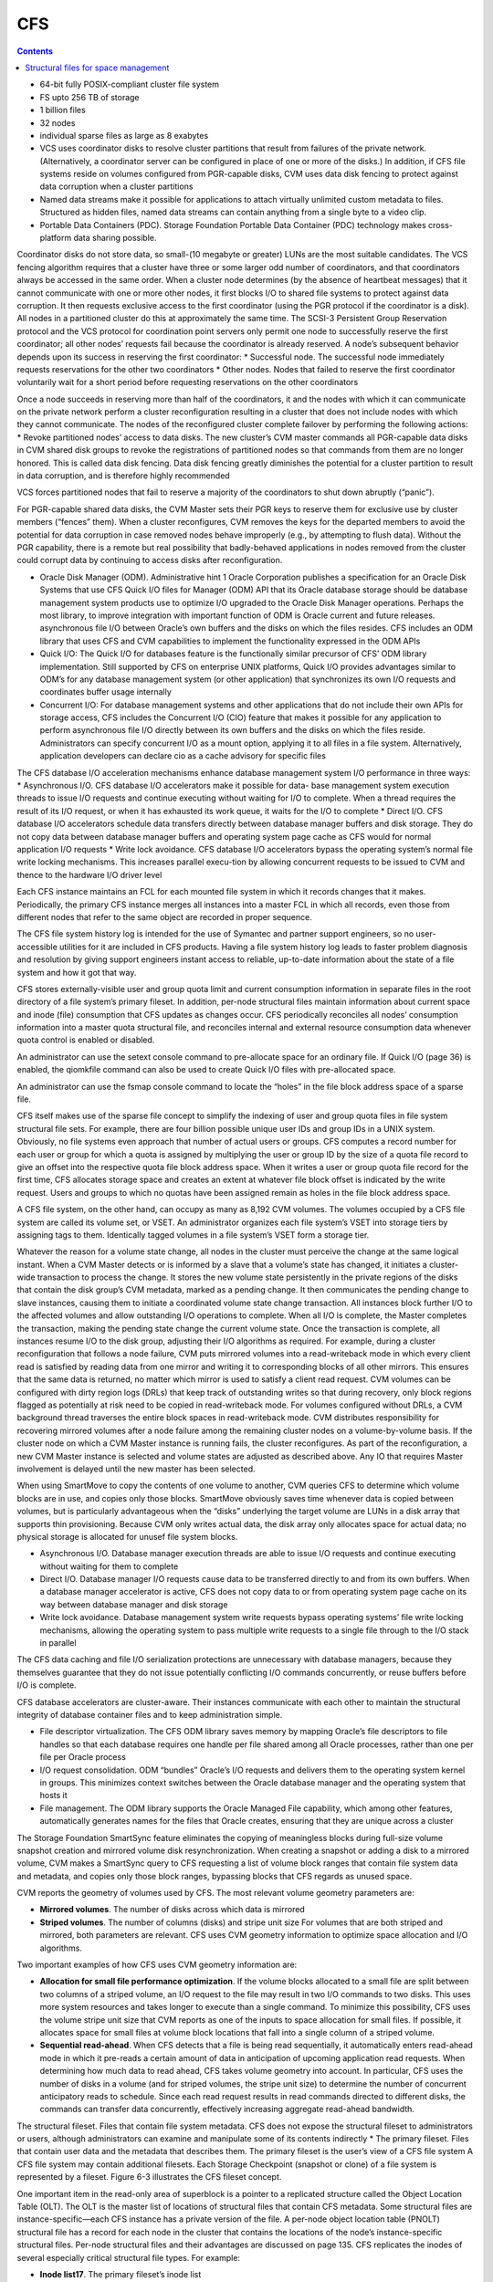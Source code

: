 CFS
===

.. contents::

*    64-bit fully POSIX-compliant cluster file system
*    FS upto 256 TB of storage
*    1 billion files
*    32 nodes
*    individual sparse files as large as 8 exabytes
*    VCS uses coordinator disks to resolve cluster partitions that result from failures of the private network. (Alternatively, a coordinator server can be configured in place of one or more of the disks.) In addition, if CFS file systems reside on volumes configured from PGR-capable disks, CVM uses data disk fencing to protect against data corruption when a cluster partitions
*    Named data streams make it possible for applications to attach virtually unlimited custom metadata to files. Structured as hidden files, named data streams can contain anything from a single byte to a video clip.
*    Portable Data Containers (PDC). Storage Foundation Portable Data Container (PDC) technology makes cross-platform data sharing possible.

Coordinator disks do not store data, so small-(10 megabyte or greater) LUNs are the most suitable candidates. The VCS fencing algorithm requires that a cluster have three or some larger odd number of coordinators, and that coordinators always be accessed in the same order.
When a cluster node determines (by the absence of heartbeat messages) that it cannot communicate with one or more other nodes, it first blocks I/O to shared file systems to protect against data corruption. It then requests exclusive access to the first coordinator (using the PGR protocol if the coordinator is a disk). All nodes in a partitioned cluster do this at approximately the same time.
The SCSI-3 Persistent Group Reservation protocol and the VCS protocol for coordination point servers only permit one node to successfully reserve the first coordinator; all other nodes’ requests fail because the coordinator is already reserved. A node’s subsequent behavior depends upon its success in reserving the first coordinator:
*   Successful node. The successful node immediately requests reservations for the other two coordinators
*   Other nodes. Nodes that failed to reserve the first coordinator voluntarily wait for a short period before requesting reservations on the other coordinators

Once a node succeeds in reserving more than half of the coordinators, it and the nodes with which it can communicate on the private network perform a cluster reconfiguration resulting in a cluster that does not include nodes with which they cannot communicate. The nodes of the reconfigured cluster complete failover by performing the following actions:
*   Revoke partitioned nodes’ access to data disks. The new cluster’s CVM master commands all PGR-capable data disks in CVM shared disk groups to revoke the registrations of partitioned nodes so that commands from them are no longer honored. This is called data disk fencing. Data disk fencing greatly diminishes the potential for a cluster partition to result in data corruption, and is therefore highly recommended

VCS forces partitioned nodes that fail to reserve a majority of the coordinators to shut down abruptly (“panic”).

For PGR-capable shared data disks, the CVM Master sets their PGR keys to reserve them for exclusive use by cluster members (“fences” them). When a cluster reconfigures, CVM removes the keys for the departed members to avoid the potential for data corruption in case removed nodes behave improperly (e.g., by attempting to flush data). Without the PGR capability, there is a remote but real possibility that badly-behaved applications in nodes removed from the cluster could corrupt data by continuing to access disks after reconfiguration.

*   Oracle Disk Manager (ODM). Administrative hint 1 Oracle Corporation publishes a specification for an Oracle Disk Systems that use CFS Quick I/O files for Manager (ODM) API that its Oracle database storage should be database management system products use to optimize I/O upgraded to the Oracle Disk Manager operations. Perhaps the most library, to improve integration with important function of ODM is Oracle current and future releases. asynchronous file I/O between Oracle’s own buffers and the disks on which the files resides. CFS includes an ODM library that uses CFS and CVM capabilities to implement the functionality expressed in the ODM APIs
*   Quick I/O: The Quick I/O for databases feature is the functionally similar    precursor of CFS’ ODM library implementation. Still supported by CFS on enterprise UNIX platforms, Quick I/O provides advantages similar to ODM’s  for any database management system (or other application) that synchronizes its own I/O requests and coordinates buffer usage internally
*   Concurrent I/O: For database management systems and other applications that do not include their own APIs for storage access, CFS includes the  Concurrent I/O (CIO) feature that makes it possible for any application to  perform asynchronous file I/O directly between its own buffers and the disks on which the files reside. Administrators can specify concurrent I/O as a mount option, applying it to all files in a file system. Alternatively, application developers can declare cio as a cache advisory for specific files


The CFS database I/O acceleration mechanisms enhance database management system I/O performance in three ways:
*   Asynchronous I/O. CFS database I/O accelerators make it possible for data- base management system execution threads to issue I/O requests and continue executing without waiting for I/O to complete. When a thread requires the result of its I/O request, or when it has exhausted its work queue, it waits for the I/O to complete
*   Direct I/O. CFS database I/O accelerators schedule data transfers directly between database manager buffers and disk storage. They do not copy data between database manager buffers and operating system page cache as CFS would for normal application I/O requests
*   Write lock avoidance. CFS database I/O accelerators bypass the operating system’s normal file write locking mechanisms. This increases parallel execu-tion by allowing concurrent requests to be  issued to CVM and thence to the hardware I/O driver level

Each CFS instance maintains an FCL for each mounted file system in which it records changes that it makes. Periodically, the primary CFS instance merges all instances into a master FCL in which all  records, even those from different nodes that refer to the same object are recorded in proper sequence.

The CFS file system history log is intended for the use of Symantec and partner support engineers, so no user-accessible utilities for it are included in CFS products. Having a file system history log leads to faster problem diagnosis and resolution by giving support engineers instant access to reliable, up-to-date information about the state of a file system and how it got that way.

CFS stores externally-visible user and group quota limit and current consumption information in separate files in the root directory of a file system’s primary fileset. In addition, per-node structural files maintain information about current space and inode (file) consumption that CFS updates as changes occur. CFS periodically reconciles all nodes’ consumption information into a master quota structural file, and reconciles internal and external resource consumption data whenever quota control is enabled or disabled.

An administrator can use the setext console command to pre-allocate space for an ordinary file. If Quick I/O (page 36) is enabled, the qiomkfile command can also be used to create Quick I/O files with pre-allocated space.

An administrator can use the fsmap console command to locate the “holes” in the file block address space of a sparse file.

CFS itself makes use of the sparse file concept to simplify the indexing of user and group quota files in file system structural file sets. For example, there are four billion possible unique user IDs and group IDs in a UNIX system. Obviously, no file systems even approach that number of actual users or groups. CFS computes a record number for each user or group for which a quota is assigned by multiplying the user or group ID by the size of a quota file record to give an offset into the respective quota file block address space. When it writes a user or group quota file record for the first time, CFS allocates storage space and creates an extent at whatever file block offset is indicated by the write request. Users and groups to which no quotas have been assigned remain as holes in the file
block address space.

A CFS file system, on the other hand, can occupy as many as 8,192 CVM volumes. The volumes occupied by a CFS file system are called its volume set, or VSET. An administrator organizes each file system’s VSET into storage tiers by assigning tags to them. Identically tagged volumes in a file system’s VSET form a storage tier.

Whatever the reason for a volume state change, all nodes in the cluster must perceive the change at the same logical instant. When a CVM Master detects or is informed by a slave that a volume’s state has changed, it initiates a cluster-wide transaction to process the change. It stores the new volume state persistently in the private regions of the disks that contain the disk group’s CVM metadata, marked as a pending change. It then communicates the pending change to slave instances, causing them to initiate a coordinated volume state change transaction. All instances block further I/O to the affected volumes and allow outstanding I/O operations to complete. When all I/O is complete, the Master completes the transaction, making the pending state change the current
volume state. Once the transaction is complete, all instances resume I/O to the disk group, adjusting their I/O algorithms as required. For example, during a cluster reconfiguration that follows a node failure, CVM puts mirrored volumes into a read-writeback mode in which every client read is satisfied by reading data from one mirror and writing it to corresponding blocks of all other mirrors. This ensures that the same data is returned, no matter which mirror is used to satisfy a client read request. CVM volumes can be configured with dirty region logs (DRLs) that keep track of outstanding writes so that during recovery, only block regions flagged as potentially at risk need to be copied in read-writeback mode. For volumes configured without DRLs, a CVM background thread traverses the entire block spaces in read-writeback mode. CVM distributes responsibility for recovering mirrored volumes after a node failure among the remaining cluster nodes on a volume-by-volume basis. If the cluster node on which a CVM Master instance is running fails, the cluster reconfigures. As part of the reconfiguration, a new CVM Master instance is selected and volume states are adjusted as described above. Any IO that requires      Master involvement is delayed until the new master has been selected.

When using SmartMove to copy the contents of one volume to another, CVM queries CFS to determine which volume blocks are in use, and copies only those blocks. SmartMove obviously saves time
whenever data is copied between volumes, but is particularly advantageous when the “disks” underlying the target volume are LUNs in a disk array that supports thin provisioning. Because CVM only writes actual data, the disk array only allocates space for actual data; no physical storage is allocated for unusef file system blocks.


*   Asynchronous I/O. Database manager execution threads are able to issue I/O requests and continue executing without waiting for them to complete
*   Direct I/O. Database manager I/O requests cause data to be transferred directly to and from its own buffers. When a database manager accelerator is active, CFS does not copy data to or from operating system page cache on its way between database manager and disk storage
*   Write lock avoidance. Database management system write requests bypass operating systems’ file write locking mechanisms, allowing the operating system to pass multiple write requests to a single file through to the I/O stack in parallel


The CFS data caching and file I/O serialization protections are unnecessary with database managers, because they themselves guarantee that they do not issue potentially conflicting I/O commands concurrently, or reuse buffers before I/O is complete.

CFS database accelerators are cluster-aware. Their instances communicate with each other to maintain the structural integrity of database container files and to keep administration simple.

*   File descriptor virtualization. The CFS ODM library saves memory by mapping Oracle’s file descriptors to file handles so that each database requires one handle per file shared among all Oracle processes, rather than one per file per Oracle process
*   I/O request consolidation. ODM “bundles” Oracle’s I/O requests and delivers them to the operating system kernel in groups. This minimizes context switches between the Oracle database manager and the operating system that hosts it
*   File management. The ODM library supports the Oracle Managed File capability, which among other features, automatically generates names for the files that Oracle creates, ensuring that they are unique across a cluster

The Storage Foundation SmartSync feature eliminates the copying of meaningless blocks during full-size volume snapshot creation and mirrored volume disk resynchronization. When creating a snapshot or adding a disk to a mirrored volume, CVM makes a SmartSync query to CFS requesting a list of volume block ranges that contain file system data and metadata, and copies only those block ranges, bypassing blocks that CFS regards as unused space.


CVM reports the geometry of volumes used by CFS. The most relevant volume geometry parameters are:

*   **Mirrored volumes**. The number of disks across which data is mirrored
*   **Striped volumes**. The number of columns (disks) and stripe unit size For volumes that are both striped and mirrored, both parameters are relevant. CFS uses CVM geometry information to optimize space allocation and I/O algorithms. 


Two important examples of how CFS uses CVM geometry information are:

*   **Allocation for small file performance optimization**. If the volume blocks    allocated to a small file are split between two columns of a striped volume, an  I/O request to the file may result in two I/O commands to two disks. This uses  more system resources and takes longer to execute than a single command. To minimize this possibility, CFS uses the volume stripe unit size that CVM reports as one of the inputs to space allocation for small files. If possible, it allocates space for small files at volume block locations that fall into a single column of a striped volume.
*   **Sequential read-ahead**. When CFS detects that a file is being read sequentially, it automatically enters read-ahead mode in which it pre-reads a certain amount of data in anticipation of upcoming application read requests. When determining how much data to read ahead, CFS takes volume geometry into account. In particular, CFS uses the number of disks in a volume (and for striped volumes, the stripe unit size) to determine the number of concurrent anticipatory reads to schedule. Since each read request results in read commands directed to different disks, the commands can transfer data concurrently, effectively increasing aggregate read-ahead bandwidth.

The structural fileset. Files that contain file system metadata. CFS does not expose the structural fileset to administrators or users, although administrators can examine and manipulate some of its contents indirectly
*   The primary fileset. Files that contain user data and the metadata that describes them. The primary fileset is the user’s view of a CFS file system A CFS file system may contain additional filesets. Each Storage Checkpoint (snapshot or clone) of a file system is represented by a fileset. Figure 6-3 illustrates the CFS fileset concept.


One important item in the read-only area of superblock is a pointer to a replicated structure called the Object Location Table (OLT). The OLT is the master list of locations of structural files that contain CFS metadata. Some structural files are instance-specific—each CFS instance has a private version of the file. A per-node object location table (PNOLT) structural file has a record for each node in the cluster that contains the locations of the node’s instance-specific structural files. Per-node structural files and their advantages are discussed on page 135.
CFS replicates the inodes of several especially critical structural file types. For example:

*   **Inode list17**. The primary fileset’s inode list
*   **Extent bitmaps**. The storage space bit map files (one per device managed by the file system)
*   **Intent log**. The file system instance’s intent log. CFS stores replicated inodes in different disk sectors so that an unreadable disk sector does not result in loss of critical file system structural data. During updates, it keeps these files’ replicated inodes in synchronization with each other.

In contrast, the inode lists for both structural and primary filesets in a CFS file system are themselves files. When an administrator creates a file system, CFS initially allocates inode lists with default sizes. CFS automatically increases the size of inode list files as necessary when adding files and extents to the file system. Thus, the limit of one billion files in a CFS file system is based on the maximum practical time for full file system checking (fsck), and not on the amount of space assigned to it.

A CFS structural fileset contains about 20 types of files that hold various types
17. CFS structural file types are identified by acronymic names beginning with the letters
“IF.”
Inside CFS: disk layout and space allocation 121
Filesets
of metadata. Table 6-1 lists the subset of structural file types that relate to the
most user-visible aspects of a CFS file system, and the advantages of using
structural files for metadata as compared to more conventional file system
designs.
Table 6-1
Structural
file type
Label file
CFS structural files (representative sample)
Contents Advantages over conventional file
        system structures
Locations of OLT and OLT allows for flexible metadata
superblock replicas expansion
Replicated superblocks are resilient to
disk failure
Intent log Circular log of file sys- Enables administrator to control intent
(replicated tem transactions in log size as file system size or transaction
inodes) progress intensity increases
Device file Identities and storage Makes it possible to add and remove stor-
(replicated tiers of file system vol- age volumes
inodes) umes Enables Dynamic Storage Tiering
            (Chapter 10 on page 171)
inode list List of inodes that con- Decouples the maximum number of files
(replicated tain metadata and on- in a file system from file system storage
inodes) disk locations for user capacity
        files
Attribute inode List of inodes hold Matches space occupied by extended attri-
list (replicated hold extended file bute inodes to actual number of extended
inodes) attributes attributes in a file system
                  Conserves space occupied by extended
                 attributes
User quota List of limits on users’ Minimizes storage space consumed by
             storage consumption quota structures
                                Enables cluster-wide quota enforcement


Structural files for space management
-------------------------------------
In addition to the structural files listed in Table 6-1, CFS uses three structural files to manage allocation units, the structures it uses to manage the storage space assigned to a file system. Table 6-2 lists the three structural files, all of which have replicated metadata. Collectively, the three describe the state of a file system’s allocation units and the file system blocks they contain.

Table 6-2
CFS structural files for managing free space
Structural
file type
Contents
Advantages over conventional file
system structures
Allocation unit Overall allocation unit Instantly determine whether an alloca-
state state tion unit is completely free, completely
(IFEAU) allocated, or partially allocated
Allocation unit Number of extents of Quickly determine whether an extent of a
summary various sizes available given size can be allocated from a given
(IFAUS) in each allocation unit allocation unit
Extent map Detailed map of avail- Fast allocation of optimal size extents
(IFEMP) able storage in each (Usually referred to as “EMAP”)
        allocation unit


Using structural files to hold space management metadata structures has two main advantages:

*   **Compactness**. CFS can describe very large contiguous block ranges allocated to files very concisely (in principle, up to 256 file system blocks with a single extent descriptor)
*   **Locality**. It localizes information about free space, thereby minimizing disk seeking when CFS allocates space for new or extended files
*   **Allocation units**. The space occupied by a CFS file system is divided into a number of allocation units, each containing 32,768 of file system blocks. The Extent Map structural file represents the state of the file system blocks in each allocation unit using a multi-level bitmap that makes searching fast and Inside CFS: disk layout and space allocation 123 CFS space allocation efficient when CFS is allocating space for files. To further speed searching, each allocation unit’s record in the Allocation Unit Summary structural file lists the number of free extents of various sizes it contains. Finally, the Extent Allocation Unit Summary file expresses the overall state of each allocation unit (completely free, completely allocated, or partly allocated).
*   **Variable-size extents**. The addresses of file system blocks allocated to files are contained in extent descriptors stored in the files’ inodes. In principle, a single extent descriptor can describe a range of as many as 2^56 consecutively located file system blocks. Thus, as long as contiguous free space is available to a file system, even multi-gigabyte files can be represented very compactly

To manage free storage space efficiently, CFS organizes the space on each volume assigned to a file system into allocation units. Each allocation unit contains 32,768 consecutively numbered file system blocks.

Extent maps also make de-allocation of storage space fast and efficient. To free an extent, CFS updates the Extent Map for its allocation unit. In addition, it marks the allocation unit “dirty” in its Extent Allocation Unit file so that subsequent allocations will ignore its Allocation Unit Summary records. A CFS background thread eventually updates Allocation Unit Summary records for “dirty” allocation units to reflect the correct number of free extents of each size.

CFS storage allocation algorithms are “thin-friendly” in that they tend to favor reuse of storage blocks over previously unused blocks when allocating storage for new and appended files. With CFS, thin provisioning disk arrays that allocate physical storage blocks to LUNs only when data is written to the blocks, need not allocate additional storage capacity because previously allocated capacity can be reused.

If each supported platform describes how two or more files inherit an ACL administrators can adjust a tunable to from the directory in which they force a larger or smaller inode cache reside, CFS links their inodes to a size. number of extents required to map single copy of the ACL contents, large files. which it stores in blocks allocated from an Attribute Inode List structural file

*   **Per-instance resources**. Some file system resources, such as intent and file change logs, are instance-specific; for these, CFS creates a separate instance   for each node in a cluster
*   **Resource partitioning and delegation**. Some resources,  such as allocation unit maps, are inherently partitionable. For these, the CFS primary instance delegates control of parts of the resource to instances. For example, when an instance requires storage space, CFS delegates control of an allocation unit to it. The delegation remains with the instance until another instance requires control of it, for example, to free previously allocated space
*   **Local allocation**. Each CFS instance attempts to allocate resources from pools that it controls. An instance requests control of other instances resources only when it cannot satisfy its  requirements from its own. For example, CFS instances try to allocate storage from allocation units that have been delegated to them. Only when an instance cannot satisfy a requirement from allocation units it controls does it request delegation of additional allocation units
*   **Deferred updates**. For some types of resources, such as quotas, CFS updates master (cluster-wide) records when events in the file system require it or  when a file system is unmounted

For purposes of managing per-instance resources, the first CFS instance to mount a file system becomes the file system’s primary instance. The primary instance delegates control of partitionable resources to other instances.

Similarly, each CFS instance maintains a separate file change log (FCL) for each file system it mounts, in which it records information about file data and metadata updates. CFS time-stamps all FCL records, and, for records from different instances that refer to the same file system object, sequence numbers them using a cluster-wide Lamport timestamp. Every few minutes, the primary instance merges all instances’ private FCLs into a master FCL so that when applications retrieve FCL records, records from different nodes that refer to the same object are in the correct order.

Thus, for example, when a CFS instance must allocate storage space to satisfy an application request to append data to a file, it first searches the allocation units that are delegated to it for a suitable extent. If it cannot allocate space from an allocation unit it controls, it requests delegation of a suitable allocation unit from the file system’s primary instance. The primary delegates an additional
allocation unit to the requester, retrieving it from another instance if necessary. Once an allocation unit has been delegated to a CFS instance, it remains under control of the instance until the primary instance withdraws its delegation.

Freeing storage space or inodes is slightly different, because specific file system blocks or specific inodes must be freed. If the allocation unit containing the space to be freed is delegated to the CFS instance freeing the space, the operation is local to the instance. If, however, CFS instance A wishes to free space in an allocation unit delegated to instance B, instance A requests that the primary instance delegate the allocation unit containing the space to it. The primary instance withdraws delegation of the allocation unit from instance B and delegates it to instance A, which manipulates structural file records to free the space. Delegation remains with instance A thereafter. The change in delegation is necessary because freeing space requires both an inode update (to indicate that the extent descriptors that map the space are no longer in use) and an update to the structural files that describe the state of the allocation unit. Both of these must be part of the same transaction, represented by the same intent log entry; therefore both must be performed by the same CFS instance.

A CFS file system’s primary instance maintains an in-memory table of allocation unit delegations. Other instances are aware only that they do or do not control given allocation units. If the node hosting a file system’s primary CFS instance fails, the new primary instance selected during cluster reconfiguration polls other instances to ascertain their allocation unit delegations, and uses their
responses to build a new delegation table.

The third type of per-instance resource that CFS controls is that whose per-instance control structures can be updated asynchronously with the events that change their states. Structural files that describe resources in this category include:

*   **User quota files**. During operation, the CFS instance that controls the master quota file delegates the right to allocate quota-controlled space to other instances on request. Each CFS instance uses its own quota file to record changes in space consumption as it allocates and frees space. The primary CFS instance reconciles per-instance quota file contents with the master each time a file system is mounted or unmounted, each time quota enforcement is enabled or disabled, and whenever the instance that owns the master quota file cannot delegate quota-controlled space without exceeding the user or group quota. Immediately after reconciliation, all per-instance quota file records contain zeros
*   **Current usage tables**. These files track the space occupied by filesets. As it does with quota files, CFS reconciles them when a file system is mounted or unmounted. When an instance increases or decreases the amount of storage used by a fileset, it adjusts its own current usage table to reflect the increase or decrease in space used by the fileset and triggers background reconciliation of the current usage table files with the master 
*   **Link count tables**. CFS instances use these files to record changes in the number of file inodes linked to an extended attribute inode. Each time an instance creates or removes a link, it increments or decrements the extended attribute inode’s link count in its link count table. A file system’s primary instance reconciles per-instance link count table contents with the master file whenever the file system is mounted or unmounted, when a snapshot is created, and in addition, periodically (approximately every second). When reconciliation results in an attribute inode having zero links, CFS marks it for removal. Immediately after reconciliation, all per-instance link count tables contain zeros
